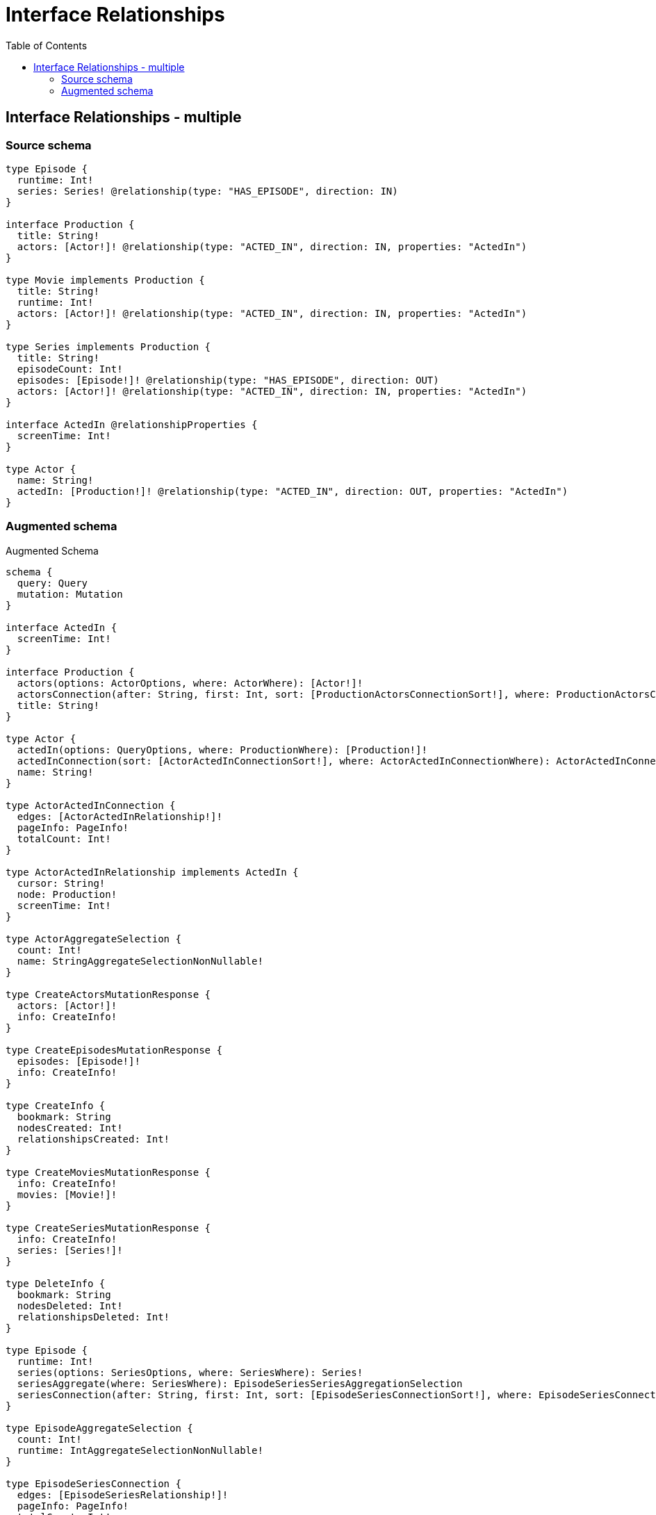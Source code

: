 :toc:

= Interface Relationships

== Interface Relationships - multiple

=== Source schema

[source,graphql,schema=true]
----
type Episode {
  runtime: Int!
  series: Series! @relationship(type: "HAS_EPISODE", direction: IN)
}

interface Production {
  title: String!
  actors: [Actor!]! @relationship(type: "ACTED_IN", direction: IN, properties: "ActedIn")
}

type Movie implements Production {
  title: String!
  runtime: Int!
  actors: [Actor!]! @relationship(type: "ACTED_IN", direction: IN, properties: "ActedIn")
}

type Series implements Production {
  title: String!
  episodeCount: Int!
  episodes: [Episode!]! @relationship(type: "HAS_EPISODE", direction: OUT)
  actors: [Actor!]! @relationship(type: "ACTED_IN", direction: IN, properties: "ActedIn")
}

interface ActedIn @relationshipProperties {
  screenTime: Int!
}

type Actor {
  name: String!
  actedIn: [Production!]! @relationship(type: "ACTED_IN", direction: OUT, properties: "ActedIn")
}
----

=== Augmented schema

.Augmented Schema
[source,graphql]
----
schema {
  query: Query
  mutation: Mutation
}

interface ActedIn {
  screenTime: Int!
}

interface Production {
  actors(options: ActorOptions, where: ActorWhere): [Actor!]!
  actorsConnection(after: String, first: Int, sort: [ProductionActorsConnectionSort!], where: ProductionActorsConnectionWhere): ProductionActorsConnection!
  title: String!
}

type Actor {
  actedIn(options: QueryOptions, where: ProductionWhere): [Production!]!
  actedInConnection(sort: [ActorActedInConnectionSort!], where: ActorActedInConnectionWhere): ActorActedInConnection!
  name: String!
}

type ActorActedInConnection {
  edges: [ActorActedInRelationship!]!
  pageInfo: PageInfo!
  totalCount: Int!
}

type ActorActedInRelationship implements ActedIn {
  cursor: String!
  node: Production!
  screenTime: Int!
}

type ActorAggregateSelection {
  count: Int!
  name: StringAggregateSelectionNonNullable!
}

type CreateActorsMutationResponse {
  actors: [Actor!]!
  info: CreateInfo!
}

type CreateEpisodesMutationResponse {
  episodes: [Episode!]!
  info: CreateInfo!
}

type CreateInfo {
  bookmark: String
  nodesCreated: Int!
  relationshipsCreated: Int!
}

type CreateMoviesMutationResponse {
  info: CreateInfo!
  movies: [Movie!]!
}

type CreateSeriesMutationResponse {
  info: CreateInfo!
  series: [Series!]!
}

type DeleteInfo {
  bookmark: String
  nodesDeleted: Int!
  relationshipsDeleted: Int!
}

type Episode {
  runtime: Int!
  series(options: SeriesOptions, where: SeriesWhere): Series!
  seriesAggregate(where: SeriesWhere): EpisodeSeriesSeriesAggregationSelection
  seriesConnection(after: String, first: Int, sort: [EpisodeSeriesConnectionSort!], where: EpisodeSeriesConnectionWhere): EpisodeSeriesConnection!
}

type EpisodeAggregateSelection {
  count: Int!
  runtime: IntAggregateSelectionNonNullable!
}

type EpisodeSeriesConnection {
  edges: [EpisodeSeriesRelationship!]!
  pageInfo: PageInfo!
  totalCount: Int!
}

type EpisodeSeriesRelationship {
  cursor: String!
  node: Series!
}

type EpisodeSeriesSeriesAggregationSelection {
  count: Int!
  node: EpisodeSeriesSeriesNodeAggregateSelection
}

type EpisodeSeriesSeriesNodeAggregateSelection {
  episodeCount: IntAggregateSelectionNonNullable!
  title: StringAggregateSelectionNonNullable!
}

type IntAggregateSelectionNonNullable {
  average: Float!
  max: Int!
  min: Int!
  sum: Int!
}

type Movie implements Production {
  actors(options: ActorOptions, where: ActorWhere): [Actor!]!
  actorsAggregate(where: ActorWhere): MovieActorActorsAggregationSelection
  actorsConnection(after: String, first: Int, sort: [ProductionActorsConnectionSort!], where: ProductionActorsConnectionWhere): ProductionActorsConnection!
  runtime: Int!
  title: String!
}

type MovieActorActorsAggregationSelection {
  count: Int!
  edge: MovieActorActorsEdgeAggregateSelection
  node: MovieActorActorsNodeAggregateSelection
}

type MovieActorActorsEdgeAggregateSelection {
  screenTime: IntAggregateSelectionNonNullable!
}

type MovieActorActorsNodeAggregateSelection {
  name: StringAggregateSelectionNonNullable!
}

type MovieAggregateSelection {
  count: Int!
  runtime: IntAggregateSelectionNonNullable!
  title: StringAggregateSelectionNonNullable!
}

type Mutation {
  createActors(input: [ActorCreateInput!]!): CreateActorsMutationResponse!
  createEpisodes(input: [EpisodeCreateInput!]!): CreateEpisodesMutationResponse!
  createMovies(input: [MovieCreateInput!]!): CreateMoviesMutationResponse!
  createSeries(input: [SeriesCreateInput!]!): CreateSeriesMutationResponse!
  deleteActors(delete: ActorDeleteInput, where: ActorWhere): DeleteInfo!
  deleteEpisodes(delete: EpisodeDeleteInput, where: EpisodeWhere): DeleteInfo!
  deleteMovies(delete: MovieDeleteInput, where: MovieWhere): DeleteInfo!
  deleteSeries(delete: SeriesDeleteInput, where: SeriesWhere): DeleteInfo!
  updateActors(connect: ActorConnectInput, create: ActorRelationInput, delete: ActorDeleteInput, disconnect: ActorDisconnectInput, update: ActorUpdateInput, where: ActorWhere): UpdateActorsMutationResponse!
  updateEpisodes(connect: EpisodeConnectInput, create: EpisodeRelationInput, delete: EpisodeDeleteInput, disconnect: EpisodeDisconnectInput, update: EpisodeUpdateInput, where: EpisodeWhere): UpdateEpisodesMutationResponse!
  updateMovies(connect: MovieConnectInput, create: MovieRelationInput, delete: MovieDeleteInput, disconnect: MovieDisconnectInput, update: MovieUpdateInput, where: MovieWhere): UpdateMoviesMutationResponse!
  updateSeries(connect: SeriesConnectInput, create: SeriesRelationInput, delete: SeriesDeleteInput, disconnect: SeriesDisconnectInput, update: SeriesUpdateInput, where: SeriesWhere): UpdateSeriesMutationResponse!
}

"Pagination information (Relay)"
type PageInfo {
  endCursor: String
  hasNextPage: Boolean!
  hasPreviousPage: Boolean!
  startCursor: String
}

type ProductionActorsConnection {
  edges: [ProductionActorsRelationship!]!
  pageInfo: PageInfo!
  totalCount: Int!
}

type ProductionActorsRelationship implements ActedIn {
  cursor: String!
  node: Actor!
  screenTime: Int!
}

type Query {
  actors(options: ActorOptions, where: ActorWhere): [Actor!]!
  actorsAggregate(where: ActorWhere): ActorAggregateSelection!
  episodes(options: EpisodeOptions, where: EpisodeWhere): [Episode!]!
  episodesAggregate(where: EpisodeWhere): EpisodeAggregateSelection!
  movies(options: MovieOptions, where: MovieWhere): [Movie!]!
  moviesAggregate(where: MovieWhere): MovieAggregateSelection!
  series(options: SeriesOptions, where: SeriesWhere): [Series!]!
  seriesAggregate(where: SeriesWhere): SeriesAggregateSelection!
}

type Series implements Production {
  actors(options: ActorOptions, where: ActorWhere): [Actor!]!
  actorsAggregate(where: ActorWhere): SeriesActorActorsAggregationSelection
  actorsConnection(after: String, first: Int, sort: [ProductionActorsConnectionSort!], where: ProductionActorsConnectionWhere): ProductionActorsConnection!
  episodeCount: Int!
  episodes(options: EpisodeOptions, where: EpisodeWhere): [Episode!]!
  episodesAggregate(where: EpisodeWhere): SeriesEpisodeEpisodesAggregationSelection
  episodesConnection(after: String, first: Int, sort: [SeriesEpisodesConnectionSort!], where: SeriesEpisodesConnectionWhere): SeriesEpisodesConnection!
  title: String!
}

type SeriesActorActorsAggregationSelection {
  count: Int!
  edge: SeriesActorActorsEdgeAggregateSelection
  node: SeriesActorActorsNodeAggregateSelection
}

type SeriesActorActorsEdgeAggregateSelection {
  screenTime: IntAggregateSelectionNonNullable!
}

type SeriesActorActorsNodeAggregateSelection {
  name: StringAggregateSelectionNonNullable!
}

type SeriesAggregateSelection {
  count: Int!
  episodeCount: IntAggregateSelectionNonNullable!
  title: StringAggregateSelectionNonNullable!
}

type SeriesEpisodeEpisodesAggregationSelection {
  count: Int!
  node: SeriesEpisodeEpisodesNodeAggregateSelection
}

type SeriesEpisodeEpisodesNodeAggregateSelection {
  runtime: IntAggregateSelectionNonNullable!
}

type SeriesEpisodesConnection {
  edges: [SeriesEpisodesRelationship!]!
  pageInfo: PageInfo!
  totalCount: Int!
}

type SeriesEpisodesRelationship {
  cursor: String!
  node: Episode!
}

type StringAggregateSelectionNonNullable {
  longest: String!
  shortest: String!
}

type UpdateActorsMutationResponse {
  actors: [Actor!]!
  info: UpdateInfo!
}

type UpdateEpisodesMutationResponse {
  episodes: [Episode!]!
  info: UpdateInfo!
}

type UpdateInfo {
  bookmark: String
  nodesCreated: Int!
  nodesDeleted: Int!
  relationshipsCreated: Int!
  relationshipsDeleted: Int!
}

type UpdateMoviesMutationResponse {
  info: UpdateInfo!
  movies: [Movie!]!
}

type UpdateSeriesMutationResponse {
  info: UpdateInfo!
  series: [Series!]!
}

enum SortDirection {
  "Sort by field values in ascending order."
  ASC
  "Sort by field values in descending order."
  DESC
}

input ActedInCreateInput {
  screenTime: Int!
}

input ActedInSort {
  screenTime: SortDirection
}

input ActedInUpdateInput {
  screenTime: Int
}

input ActedInWhere {
  AND: [ActedInWhere!]
  OR: [ActedInWhere!]
  screenTime: Int
  screenTime_GT: Int
  screenTime_GTE: Int
  screenTime_IN: [Int]
  screenTime_LT: Int
  screenTime_LTE: Int
  screenTime_NOT: Int
  screenTime_NOT_IN: [Int]
}

input ActorActedInConnectFieldInput {
  connect: ProductionConnectInput
  edge: ActedInCreateInput!
  where: ProductionConnectWhere
}

input ActorActedInConnectionSort {
  edge: ActedInSort
}

input ActorActedInConnectionWhere {
  AND: [ActorActedInConnectionWhere!]
  OR: [ActorActedInConnectionWhere!]
  edge: ActedInWhere
  edge_NOT: ActedInWhere
  node: ProductionWhere
  node_NOT: ProductionWhere
}

input ActorActedInCreateFieldInput {
  edge: ActedInCreateInput!
  node: ProductionCreateInput!
}

input ActorActedInDeleteFieldInput {
  delete: ProductionDeleteInput
  where: ActorActedInConnectionWhere
}

input ActorActedInDisconnectFieldInput {
  disconnect: ProductionDisconnectInput
  where: ActorActedInConnectionWhere
}

input ActorActedInFieldInput {
  connect: [ActorActedInConnectFieldInput!]
  create: [ActorActedInCreateFieldInput!]
}

input ActorActedInUpdateConnectionInput {
  edge: ActedInUpdateInput
  node: ProductionUpdateInput
}

input ActorActedInUpdateFieldInput {
  connect: [ActorActedInConnectFieldInput!]
  create: [ActorActedInCreateFieldInput!]
  delete: [ActorActedInDeleteFieldInput!]
  disconnect: [ActorActedInDisconnectFieldInput!]
  update: ActorActedInUpdateConnectionInput
  where: ActorActedInConnectionWhere
}

input ActorConnectInput {
  actedIn: [ActorActedInConnectFieldInput!]
}

input ActorConnectWhere {
  node: ActorWhere!
}

input ActorCreateInput {
  actedIn: ActorActedInFieldInput
  name: String!
}

input ActorDeleteInput {
  actedIn: [ActorActedInDeleteFieldInput!]
}

input ActorDisconnectInput {
  actedIn: [ActorActedInDisconnectFieldInput!]
}

input ActorOptions {
  limit: Int
  offset: Int
  "Specify one or more ActorSort objects to sort Actors by. The sorts will be applied in the order in which they are arranged in the array."
  sort: [ActorSort]
}

input ActorRelationInput {
  actedIn: [ActorActedInCreateFieldInput!]
}

"Fields to sort Actors by. The order in which sorts are applied is not guaranteed when specifying many fields in one ActorSort object."
input ActorSort {
  name: SortDirection
}

input ActorUpdateInput {
  actedIn: [ActorActedInUpdateFieldInput!]
  name: String
}

input ActorWhere {
  AND: [ActorWhere!]
  OR: [ActorWhere!]
  actedInConnection: ActorActedInConnectionWhere
  actedInConnection_NOT: ActorActedInConnectionWhere
  name: String
  name_CONTAINS: String
  name_ENDS_WITH: String
  name_IN: [String]
  name_NOT: String
  name_NOT_CONTAINS: String
  name_NOT_ENDS_WITH: String
  name_NOT_IN: [String]
  name_NOT_STARTS_WITH: String
  name_STARTS_WITH: String
}

input EpisodeConnectInput {
  series: EpisodeSeriesConnectFieldInput
}

input EpisodeConnectWhere {
  node: EpisodeWhere!
}

input EpisodeCreateInput {
  runtime: Int!
  series: EpisodeSeriesFieldInput
}

input EpisodeDeleteInput {
  series: EpisodeSeriesDeleteFieldInput
}

input EpisodeDisconnectInput {
  series: EpisodeSeriesDisconnectFieldInput
}

input EpisodeOptions {
  limit: Int
  offset: Int
  "Specify one or more EpisodeSort objects to sort Episodes by. The sorts will be applied in the order in which they are arranged in the array."
  sort: [EpisodeSort]
}

input EpisodeRelationInput {
  series: EpisodeSeriesCreateFieldInput
}

input EpisodeSeriesAggregateInput {
  AND: [EpisodeSeriesAggregateInput!]
  OR: [EpisodeSeriesAggregateInput!]
  count: Int
  count_GT: Int
  count_GTE: Int
  count_LT: Int
  count_LTE: Int
  node: EpisodeSeriesNodeAggregationWhereInput
}

input EpisodeSeriesConnectFieldInput {
  connect: SeriesConnectInput
  where: SeriesConnectWhere
}

input EpisodeSeriesConnectionSort {
  node: SeriesSort
}

input EpisodeSeriesConnectionWhere {
  AND: [EpisodeSeriesConnectionWhere!]
  OR: [EpisodeSeriesConnectionWhere!]
  node: SeriesWhere
  node_NOT: SeriesWhere
}

input EpisodeSeriesCreateFieldInput {
  node: SeriesCreateInput!
}

input EpisodeSeriesDeleteFieldInput {
  delete: SeriesDeleteInput
  where: EpisodeSeriesConnectionWhere
}

input EpisodeSeriesDisconnectFieldInput {
  disconnect: SeriesDisconnectInput
  where: EpisodeSeriesConnectionWhere
}

input EpisodeSeriesFieldInput {
  connect: EpisodeSeriesConnectFieldInput
  create: EpisodeSeriesCreateFieldInput
}

input EpisodeSeriesNodeAggregationWhereInput {
  AND: [EpisodeSeriesNodeAggregationWhereInput!]
  OR: [EpisodeSeriesNodeAggregationWhereInput!]
  episodeCount_AVERAGE_EQUAL: Float
  episodeCount_AVERAGE_GT: Float
  episodeCount_AVERAGE_GTE: Float
  episodeCount_AVERAGE_LT: Float
  episodeCount_AVERAGE_LTE: Float
  episodeCount_EQUAL: Int
  episodeCount_GT: Int
  episodeCount_GTE: Int
  episodeCount_LT: Int
  episodeCount_LTE: Int
  episodeCount_MAX_EQUAL: Int
  episodeCount_MAX_GT: Int
  episodeCount_MAX_GTE: Int
  episodeCount_MAX_LT: Int
  episodeCount_MAX_LTE: Int
  episodeCount_MIN_EQUAL: Int
  episodeCount_MIN_GT: Int
  episodeCount_MIN_GTE: Int
  episodeCount_MIN_LT: Int
  episodeCount_MIN_LTE: Int
  episodeCount_SUM_EQUAL: Int
  episodeCount_SUM_GT: Int
  episodeCount_SUM_GTE: Int
  episodeCount_SUM_LT: Int
  episodeCount_SUM_LTE: Int
  title_AVERAGE_EQUAL: Float
  title_AVERAGE_GT: Float
  title_AVERAGE_GTE: Float
  title_AVERAGE_LT: Float
  title_AVERAGE_LTE: Float
  title_EQUAL: String
  title_GT: Int
  title_GTE: Int
  title_LONGEST_EQUAL: Int
  title_LONGEST_GT: Int
  title_LONGEST_GTE: Int
  title_LONGEST_LT: Int
  title_LONGEST_LTE: Int
  title_LT: Int
  title_LTE: Int
  title_SHORTEST_EQUAL: Int
  title_SHORTEST_GT: Int
  title_SHORTEST_GTE: Int
  title_SHORTEST_LT: Int
  title_SHORTEST_LTE: Int
}

input EpisodeSeriesUpdateConnectionInput {
  node: SeriesUpdateInput
}

input EpisodeSeriesUpdateFieldInput {
  connect: EpisodeSeriesConnectFieldInput
  create: EpisodeSeriesCreateFieldInput
  delete: EpisodeSeriesDeleteFieldInput
  disconnect: EpisodeSeriesDisconnectFieldInput
  update: EpisodeSeriesUpdateConnectionInput
  where: EpisodeSeriesConnectionWhere
}

"Fields to sort Episodes by. The order in which sorts are applied is not guaranteed when specifying many fields in one EpisodeSort object."
input EpisodeSort {
  runtime: SortDirection
}

input EpisodeUpdateInput {
  runtime: Int
  series: EpisodeSeriesUpdateFieldInput
}

input EpisodeWhere {
  AND: [EpisodeWhere!]
  OR: [EpisodeWhere!]
  runtime: Int
  runtime_GT: Int
  runtime_GTE: Int
  runtime_IN: [Int]
  runtime_LT: Int
  runtime_LTE: Int
  runtime_NOT: Int
  runtime_NOT_IN: [Int]
  series: SeriesWhere
  seriesAggregate: EpisodeSeriesAggregateInput
  seriesConnection: EpisodeSeriesConnectionWhere
  seriesConnection_NOT: EpisodeSeriesConnectionWhere
  series_NOT: SeriesWhere
}

input MovieActorsAggregateInput {
  AND: [MovieActorsAggregateInput!]
  OR: [MovieActorsAggregateInput!]
  count: Int
  count_GT: Int
  count_GTE: Int
  count_LT: Int
  count_LTE: Int
  edge: MovieActorsEdgeAggregationWhereInput
  node: MovieActorsNodeAggregationWhereInput
}

input MovieActorsEdgeAggregationWhereInput {
  AND: [MovieActorsEdgeAggregationWhereInput!]
  OR: [MovieActorsEdgeAggregationWhereInput!]
  screenTime_AVERAGE_EQUAL: Float
  screenTime_AVERAGE_GT: Float
  screenTime_AVERAGE_GTE: Float
  screenTime_AVERAGE_LT: Float
  screenTime_AVERAGE_LTE: Float
  screenTime_EQUAL: Int
  screenTime_GT: Int
  screenTime_GTE: Int
  screenTime_LT: Int
  screenTime_LTE: Int
  screenTime_MAX_EQUAL: Int
  screenTime_MAX_GT: Int
  screenTime_MAX_GTE: Int
  screenTime_MAX_LT: Int
  screenTime_MAX_LTE: Int
  screenTime_MIN_EQUAL: Int
  screenTime_MIN_GT: Int
  screenTime_MIN_GTE: Int
  screenTime_MIN_LT: Int
  screenTime_MIN_LTE: Int
  screenTime_SUM_EQUAL: Int
  screenTime_SUM_GT: Int
  screenTime_SUM_GTE: Int
  screenTime_SUM_LT: Int
  screenTime_SUM_LTE: Int
}

input MovieActorsNodeAggregationWhereInput {
  AND: [MovieActorsNodeAggregationWhereInput!]
  OR: [MovieActorsNodeAggregationWhereInput!]
  name_AVERAGE_EQUAL: Float
  name_AVERAGE_GT: Float
  name_AVERAGE_GTE: Float
  name_AVERAGE_LT: Float
  name_AVERAGE_LTE: Float
  name_EQUAL: String
  name_GT: Int
  name_GTE: Int
  name_LONGEST_EQUAL: Int
  name_LONGEST_GT: Int
  name_LONGEST_GTE: Int
  name_LONGEST_LT: Int
  name_LONGEST_LTE: Int
  name_LT: Int
  name_LTE: Int
  name_SHORTEST_EQUAL: Int
  name_SHORTEST_GT: Int
  name_SHORTEST_GTE: Int
  name_SHORTEST_LT: Int
  name_SHORTEST_LTE: Int
}

input MovieConnectInput {
  actors: [ProductionActorsConnectFieldInput!]
}

input MovieCreateInput {
  actors: ProductionActorsFieldInput
  runtime: Int!
  title: String!
}

input MovieDeleteInput {
  actors: [ProductionActorsDeleteFieldInput!]
}

input MovieDisconnectInput {
  actors: [ProductionActorsDisconnectFieldInput!]
}

input MovieOptions {
  limit: Int
  offset: Int
  "Specify one or more MovieSort objects to sort Movies by. The sorts will be applied in the order in which they are arranged in the array."
  sort: [MovieSort]
}

input MovieRelationInput {
  actors: [ProductionActorsCreateFieldInput!]
}

"Fields to sort Movies by. The order in which sorts are applied is not guaranteed when specifying many fields in one MovieSort object."
input MovieSort {
  runtime: SortDirection
  title: SortDirection
}

input MovieUpdateInput {
  actors: [ProductionActorsUpdateFieldInput!]
  runtime: Int
  title: String
}

input MovieWhere {
  AND: [MovieWhere!]
  OR: [MovieWhere!]
  actors: ActorWhere
  actorsAggregate: MovieActorsAggregateInput
  actorsConnection: ProductionActorsConnectionWhere
  actorsConnection_NOT: ProductionActorsConnectionWhere
  actors_NOT: ActorWhere
  runtime: Int
  runtime_GT: Int
  runtime_GTE: Int
  runtime_IN: [Int]
  runtime_LT: Int
  runtime_LTE: Int
  runtime_NOT: Int
  runtime_NOT_IN: [Int]
  title: String
  title_CONTAINS: String
  title_ENDS_WITH: String
  title_IN: [String]
  title_NOT: String
  title_NOT_CONTAINS: String
  title_NOT_ENDS_WITH: String
  title_NOT_IN: [String]
  title_NOT_STARTS_WITH: String
  title_STARTS_WITH: String
}

input ProductionActorsAggregateInput {
  AND: [ProductionActorsAggregateInput!]
  OR: [ProductionActorsAggregateInput!]
  count: Int
  count_GT: Int
  count_GTE: Int
  count_LT: Int
  count_LTE: Int
  edge: ProductionActorsEdgeAggregationWhereInput
  node: ProductionActorsNodeAggregationWhereInput
}

input ProductionActorsConnectFieldInput {
  connect: [ActorConnectInput!]
  edge: ActedInCreateInput!
  where: ActorConnectWhere
}

input ProductionActorsConnectionSort {
  edge: ActedInSort
  node: ActorSort
}

input ProductionActorsConnectionWhere {
  AND: [ProductionActorsConnectionWhere!]
  OR: [ProductionActorsConnectionWhere!]
  edge: ActedInWhere
  edge_NOT: ActedInWhere
  node: ActorWhere
  node_NOT: ActorWhere
}

input ProductionActorsCreateFieldInput {
  edge: ActedInCreateInput!
  node: ActorCreateInput!
}

input ProductionActorsDeleteFieldInput {
  delete: ActorDeleteInput
  where: ProductionActorsConnectionWhere
}

input ProductionActorsDisconnectFieldInput {
  disconnect: ActorDisconnectInput
  where: ProductionActorsConnectionWhere
}

input ProductionActorsEdgeAggregationWhereInput {
  AND: [ProductionActorsEdgeAggregationWhereInput!]
  OR: [ProductionActorsEdgeAggregationWhereInput!]
  screenTime_AVERAGE_EQUAL: Float
  screenTime_AVERAGE_GT: Float
  screenTime_AVERAGE_GTE: Float
  screenTime_AVERAGE_LT: Float
  screenTime_AVERAGE_LTE: Float
  screenTime_EQUAL: Int
  screenTime_GT: Int
  screenTime_GTE: Int
  screenTime_LT: Int
  screenTime_LTE: Int
  screenTime_MAX_EQUAL: Int
  screenTime_MAX_GT: Int
  screenTime_MAX_GTE: Int
  screenTime_MAX_LT: Int
  screenTime_MAX_LTE: Int
  screenTime_MIN_EQUAL: Int
  screenTime_MIN_GT: Int
  screenTime_MIN_GTE: Int
  screenTime_MIN_LT: Int
  screenTime_MIN_LTE: Int
  screenTime_SUM_EQUAL: Int
  screenTime_SUM_GT: Int
  screenTime_SUM_GTE: Int
  screenTime_SUM_LT: Int
  screenTime_SUM_LTE: Int
}

input ProductionActorsFieldInput {
  connect: [ProductionActorsConnectFieldInput!]
  create: [ProductionActorsCreateFieldInput!]
}

input ProductionActorsNodeAggregationWhereInput {
  AND: [ProductionActorsNodeAggregationWhereInput!]
  OR: [ProductionActorsNodeAggregationWhereInput!]
  name_AVERAGE_EQUAL: Float
  name_AVERAGE_GT: Float
  name_AVERAGE_GTE: Float
  name_AVERAGE_LT: Float
  name_AVERAGE_LTE: Float
  name_EQUAL: String
  name_GT: Int
  name_GTE: Int
  name_LONGEST_EQUAL: Int
  name_LONGEST_GT: Int
  name_LONGEST_GTE: Int
  name_LONGEST_LT: Int
  name_LONGEST_LTE: Int
  name_LT: Int
  name_LTE: Int
  name_SHORTEST_EQUAL: Int
  name_SHORTEST_GT: Int
  name_SHORTEST_GTE: Int
  name_SHORTEST_LT: Int
  name_SHORTEST_LTE: Int
}

input ProductionActorsUpdateConnectionInput {
  edge: ActedInUpdateInput
  node: ActorUpdateInput
}

input ProductionActorsUpdateFieldInput {
  connect: [ProductionActorsConnectFieldInput!]
  create: [ProductionActorsCreateFieldInput!]
  delete: [ProductionActorsDeleteFieldInput!]
  disconnect: [ProductionActorsDisconnectFieldInput!]
  update: ProductionActorsUpdateConnectionInput
  where: ProductionActorsConnectionWhere
}

input ProductionConnectInput {
  _on: ProductionImplementationsConnectInput
  actors: [ProductionActorsConnectFieldInput!]
}

input ProductionConnectWhere {
  node: ProductionWhere!
}

input ProductionCreateInput {
  Movie: MovieCreateInput
  Series: SeriesCreateInput
}

input ProductionDeleteInput {
  _on: ProductionImplementationsDeleteInput
  actors: [ProductionActorsDeleteFieldInput!]
}

input ProductionDisconnectInput {
  _on: ProductionImplementationsDisconnectInput
  actors: [ProductionActorsDisconnectFieldInput!]
}

input ProductionImplementationsConnectInput {
  Movie: [MovieConnectInput!]
  Series: [SeriesConnectInput!]
}

input ProductionImplementationsDeleteInput {
  Movie: [MovieDeleteInput!]
  Series: [SeriesDeleteInput!]
}

input ProductionImplementationsDisconnectInput {
  Movie: [MovieDisconnectInput!]
  Series: [SeriesDisconnectInput!]
}

input ProductionImplementationsUpdateInput {
  Movie: MovieUpdateInput
  Series: SeriesUpdateInput
}

input ProductionImplementationsWhere {
  Movie: MovieWhere
  Series: SeriesWhere
}

input ProductionUpdateInput {
  _on: ProductionImplementationsUpdateInput
  actors: [ProductionActorsUpdateFieldInput!]
  title: String
}

input ProductionWhere {
  _on: ProductionImplementationsWhere
  actors: ActorWhere
  actorsAggregate: ProductionActorsAggregateInput
  actorsConnection: ProductionActorsConnectionWhere
  actorsConnection_NOT: ProductionActorsConnectionWhere
  actors_NOT: ActorWhere
  title: String
  title_CONTAINS: String
  title_ENDS_WITH: String
  title_IN: [String]
  title_NOT: String
  title_NOT_CONTAINS: String
  title_NOT_ENDS_WITH: String
  title_NOT_IN: [String]
  title_NOT_STARTS_WITH: String
  title_STARTS_WITH: String
}

input QueryOptions {
  limit: Int
  offset: Int
}

input SeriesActorsAggregateInput {
  AND: [SeriesActorsAggregateInput!]
  OR: [SeriesActorsAggregateInput!]
  count: Int
  count_GT: Int
  count_GTE: Int
  count_LT: Int
  count_LTE: Int
  edge: SeriesActorsEdgeAggregationWhereInput
  node: SeriesActorsNodeAggregationWhereInput
}

input SeriesActorsEdgeAggregationWhereInput {
  AND: [SeriesActorsEdgeAggregationWhereInput!]
  OR: [SeriesActorsEdgeAggregationWhereInput!]
  screenTime_AVERAGE_EQUAL: Float
  screenTime_AVERAGE_GT: Float
  screenTime_AVERAGE_GTE: Float
  screenTime_AVERAGE_LT: Float
  screenTime_AVERAGE_LTE: Float
  screenTime_EQUAL: Int
  screenTime_GT: Int
  screenTime_GTE: Int
  screenTime_LT: Int
  screenTime_LTE: Int
  screenTime_MAX_EQUAL: Int
  screenTime_MAX_GT: Int
  screenTime_MAX_GTE: Int
  screenTime_MAX_LT: Int
  screenTime_MAX_LTE: Int
  screenTime_MIN_EQUAL: Int
  screenTime_MIN_GT: Int
  screenTime_MIN_GTE: Int
  screenTime_MIN_LT: Int
  screenTime_MIN_LTE: Int
  screenTime_SUM_EQUAL: Int
  screenTime_SUM_GT: Int
  screenTime_SUM_GTE: Int
  screenTime_SUM_LT: Int
  screenTime_SUM_LTE: Int
}

input SeriesActorsNodeAggregationWhereInput {
  AND: [SeriesActorsNodeAggregationWhereInput!]
  OR: [SeriesActorsNodeAggregationWhereInput!]
  name_AVERAGE_EQUAL: Float
  name_AVERAGE_GT: Float
  name_AVERAGE_GTE: Float
  name_AVERAGE_LT: Float
  name_AVERAGE_LTE: Float
  name_EQUAL: String
  name_GT: Int
  name_GTE: Int
  name_LONGEST_EQUAL: Int
  name_LONGEST_GT: Int
  name_LONGEST_GTE: Int
  name_LONGEST_LT: Int
  name_LONGEST_LTE: Int
  name_LT: Int
  name_LTE: Int
  name_SHORTEST_EQUAL: Int
  name_SHORTEST_GT: Int
  name_SHORTEST_GTE: Int
  name_SHORTEST_LT: Int
  name_SHORTEST_LTE: Int
}

input SeriesConnectInput {
  actors: [ProductionActorsConnectFieldInput!]
  episodes: [SeriesEpisodesConnectFieldInput!]
}

input SeriesConnectWhere {
  node: SeriesWhere!
}

input SeriesCreateInput {
  actors: ProductionActorsFieldInput
  episodeCount: Int!
  episodes: SeriesEpisodesFieldInput
  title: String!
}

input SeriesDeleteInput {
  actors: [ProductionActorsDeleteFieldInput!]
  episodes: [SeriesEpisodesDeleteFieldInput!]
}

input SeriesDisconnectInput {
  actors: [ProductionActorsDisconnectFieldInput!]
  episodes: [SeriesEpisodesDisconnectFieldInput!]
}

input SeriesEpisodesAggregateInput {
  AND: [SeriesEpisodesAggregateInput!]
  OR: [SeriesEpisodesAggregateInput!]
  count: Int
  count_GT: Int
  count_GTE: Int
  count_LT: Int
  count_LTE: Int
  node: SeriesEpisodesNodeAggregationWhereInput
}

input SeriesEpisodesConnectFieldInput {
  connect: [EpisodeConnectInput!]
  where: EpisodeConnectWhere
}

input SeriesEpisodesConnectionSort {
  node: EpisodeSort
}

input SeriesEpisodesConnectionWhere {
  AND: [SeriesEpisodesConnectionWhere!]
  OR: [SeriesEpisodesConnectionWhere!]
  node: EpisodeWhere
  node_NOT: EpisodeWhere
}

input SeriesEpisodesCreateFieldInput {
  node: EpisodeCreateInput!
}

input SeriesEpisodesDeleteFieldInput {
  delete: EpisodeDeleteInput
  where: SeriesEpisodesConnectionWhere
}

input SeriesEpisodesDisconnectFieldInput {
  disconnect: EpisodeDisconnectInput
  where: SeriesEpisodesConnectionWhere
}

input SeriesEpisodesFieldInput {
  connect: [SeriesEpisodesConnectFieldInput!]
  create: [SeriesEpisodesCreateFieldInput!]
}

input SeriesEpisodesNodeAggregationWhereInput {
  AND: [SeriesEpisodesNodeAggregationWhereInput!]
  OR: [SeriesEpisodesNodeAggregationWhereInput!]
  runtime_AVERAGE_EQUAL: Float
  runtime_AVERAGE_GT: Float
  runtime_AVERAGE_GTE: Float
  runtime_AVERAGE_LT: Float
  runtime_AVERAGE_LTE: Float
  runtime_EQUAL: Int
  runtime_GT: Int
  runtime_GTE: Int
  runtime_LT: Int
  runtime_LTE: Int
  runtime_MAX_EQUAL: Int
  runtime_MAX_GT: Int
  runtime_MAX_GTE: Int
  runtime_MAX_LT: Int
  runtime_MAX_LTE: Int
  runtime_MIN_EQUAL: Int
  runtime_MIN_GT: Int
  runtime_MIN_GTE: Int
  runtime_MIN_LT: Int
  runtime_MIN_LTE: Int
  runtime_SUM_EQUAL: Int
  runtime_SUM_GT: Int
  runtime_SUM_GTE: Int
  runtime_SUM_LT: Int
  runtime_SUM_LTE: Int
}

input SeriesEpisodesUpdateConnectionInput {
  node: EpisodeUpdateInput
}

input SeriesEpisodesUpdateFieldInput {
  connect: [SeriesEpisodesConnectFieldInput!]
  create: [SeriesEpisodesCreateFieldInput!]
  delete: [SeriesEpisodesDeleteFieldInput!]
  disconnect: [SeriesEpisodesDisconnectFieldInput!]
  update: SeriesEpisodesUpdateConnectionInput
  where: SeriesEpisodesConnectionWhere
}

input SeriesOptions {
  limit: Int
  offset: Int
  "Specify one or more SeriesSort objects to sort Series by. The sorts will be applied in the order in which they are arranged in the array."
  sort: [SeriesSort]
}

input SeriesRelationInput {
  actors: [ProductionActorsCreateFieldInput!]
  episodes: [SeriesEpisodesCreateFieldInput!]
}

"Fields to sort Series by. The order in which sorts are applied is not guaranteed when specifying many fields in one SeriesSort object."
input SeriesSort {
  episodeCount: SortDirection
  title: SortDirection
}

input SeriesUpdateInput {
  actors: [ProductionActorsUpdateFieldInput!]
  episodeCount: Int
  episodes: [SeriesEpisodesUpdateFieldInput!]
  title: String
}

input SeriesWhere {
  AND: [SeriesWhere!]
  OR: [SeriesWhere!]
  actors: ActorWhere
  actorsAggregate: SeriesActorsAggregateInput
  actorsConnection: ProductionActorsConnectionWhere
  actorsConnection_NOT: ProductionActorsConnectionWhere
  actors_NOT: ActorWhere
  episodeCount: Int
  episodeCount_GT: Int
  episodeCount_GTE: Int
  episodeCount_IN: [Int]
  episodeCount_LT: Int
  episodeCount_LTE: Int
  episodeCount_NOT: Int
  episodeCount_NOT_IN: [Int]
  episodes: EpisodeWhere
  episodesAggregate: SeriesEpisodesAggregateInput
  episodesConnection: SeriesEpisodesConnectionWhere
  episodesConnection_NOT: SeriesEpisodesConnectionWhere
  episodes_NOT: EpisodeWhere
  title: String
  title_CONTAINS: String
  title_ENDS_WITH: String
  title_IN: [String]
  title_NOT: String
  title_NOT_CONTAINS: String
  title_NOT_ENDS_WITH: String
  title_NOT_IN: [String]
  title_NOT_STARTS_WITH: String
  title_STARTS_WITH: String
}

----
